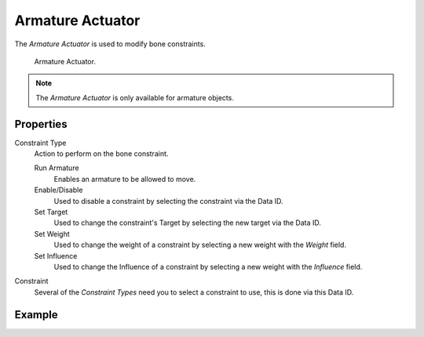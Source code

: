 .. _bpy.types.ArmatureActuator:

*****************
Armature Actuator
*****************

.. seealso::
   See the Python reference of this logic brick in :class:`BL_ArmatureActuator`.

The *Armature Actuator* is used to modify bone constraints.

.. figure:: /images/logic-actuators-types-armature-node.png

   Armature Actuator.

.. note::

   The *Armature Actuator* is only available for armature objects.


Properties
==========

Constraint Type
   Action to perform on the bone constraint.

   Run Armature
      Enables an armature to be allowed to move.
   Enable/Disable
      Used to disable a constraint by selecting the constraint via the Data ID.
   Set Target
      Used to change the constraint's Target by selecting the new target via 
      the Data ID.
   Set Weight
      Used to change the weight of a constraint by selecting a new weight with 
      the *Weight* field.
   Set Influence
      Used to change the Influence of a constraint by selecting a new weight 
      with the *Influence* field.

Constraint
   Several of the *Constraint Types* need you to select a constraint to use, 
   this is done via this Data ID.


Example
=======
